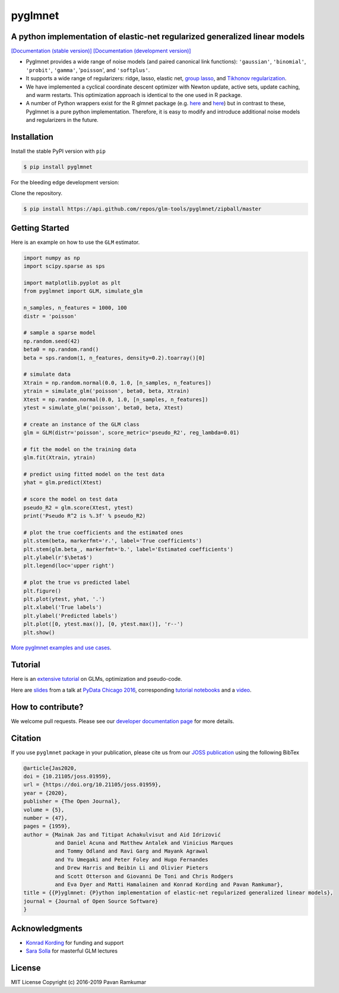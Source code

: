 pyglmnet
========

A python implementation of elastic-net regularized generalized linear models
~~~~~~~~~~~~~~~~~~~~~~~~~~~~~~~~~~~~~~~~~~~~~~~~~~~~~~~~~~~~~~~~~~~~~~~~~~~~

|License| |Travis| |Codecov| |Circle| |Gitter| |DOI| |JOSS|

`[Documentation (stable version)]`_ `[Documentation (development version)]`_

.. image:: https://user-images.githubusercontent.com/15852194/67919367-70482600-fb76-11e9-9b86-891969bd2bee.jpg

-  Pyglmnet provides a wide range of noise models (and paired canonical
   link functions): ``'gaussian'``, ``'binomial'``, ``'probit'``,
   ``'gamma'``, '``poisson``', and ``'softplus'``.

-  It supports a wide range of regularizers: ridge, lasso, elastic net,
   `group
   lasso <https://en.wikipedia.org/wiki/Proximal_gradient_methods_for_learning#Group_lasso>`__,
   and `Tikhonov
   regularization <https://en.wikipedia.org/wiki/Tikhonov_regularization>`__.

-  We have implemented a cyclical coordinate descent optimizer with
   Newton update, active sets, update caching, and warm restarts. This
   optimization approach is identical to the one used in R package.

-  A number of Python wrappers exist for the R glmnet package (e.g.
   `here <https://github.com/civisanalytics/python-glmnet>`__ and
   `here <https://github.com/dwf/glmnet-python>`__) but in contrast to
   these, Pyglmnet is a pure python implementation. Therefore, it is
   easy to modify and introduce additional noise models and regularizers
   in the future.

Installation
~~~~~~~~~~~~

Install the stable PyPI version with ``pip``

.. code:: bash

    $ pip install pyglmnet

For the bleeding edge development version:

Clone the repository.

.. code:: bash

    $ pip install https://api.github.com/repos/glm-tools/pyglmnet/zipball/master

Getting Started
~~~~~~~~~~~~~~~


Here is an example on how to use the ``GLM`` estimator.

.. code:: python

    import numpy as np
    import scipy.sparse as sps

    import matplotlib.pyplot as plt
    from pyglmnet import GLM, simulate_glm

    n_samples, n_features = 1000, 100
    distr = 'poisson'

    # sample a sparse model
    np.random.seed(42)
    beta0 = np.random.rand()
    beta = sps.random(1, n_features, density=0.2).toarray()[0]

    # simulate data
    Xtrain = np.random.normal(0.0, 1.0, [n_samples, n_features])
    ytrain = simulate_glm('poisson', beta0, beta, Xtrain)
    Xtest = np.random.normal(0.0, 1.0, [n_samples, n_features])
    ytest = simulate_glm('poisson', beta0, beta, Xtest)

    # create an instance of the GLM class
    glm = GLM(distr='poisson', score_metric='pseudo_R2', reg_lambda=0.01)

    # fit the model on the training data
    glm.fit(Xtrain, ytrain)

    # predict using fitted model on the test data
    yhat = glm.predict(Xtest)

    # score the model on test data
    pseudo_R2 = glm.score(Xtest, ytest)
    print('Pseudo R^2 is %.3f' % pseudo_R2)

    # plot the true coefficients and the estimated ones
    plt.stem(beta, markerfmt='r.', label='True coefficients')
    plt.stem(glm.beta_, markerfmt='b.', label='Estimated coefficients')
    plt.ylabel(r'$\beta$')
    plt.legend(loc='upper right')

    # plot the true vs predicted label
    plt.figure()
    plt.plot(ytest, yhat, '.')
    plt.xlabel('True labels')
    plt.ylabel('Predicted labels')
    plt.plot([0, ytest.max()], [0, ytest.max()], 'r--')
    plt.show()

`More pyglmnet examples and use
cases <http://glm-tools.github.io/pyglmnet/auto_examples/index.html>`__.

Tutorial
~~~~~~~~

Here is an `extensive
tutorial <http://glm-tools.github.io/pyglmnet/tutorial.html>`__ on GLMs,
optimization and pseudo-code.

Here are
`slides <https://pavanramkumar.github.io/pydata-chicago-2016>`__ from a
talk at `PyData Chicago
2016 <http://pydata.org/chicago2016/schedule/presentation/15/>`__,
corresponding `tutorial
notebooks <http://github.com/pavanramkumar/pydata-chicago-2016>`__ and a
`video <https://www.youtube.com/watch?v=zXec96KD1uA>`__.

How to contribute?
~~~~~~~~~~~~~~~~~~

We welcome pull requests. Please see our `developer documentation
page <https://glm-tools.github.io/pyglmnet/contributing.html>`__ for more
details.

Citation
~~~~~~~~

If you use ``pyglmnet`` package in your publication, please cite us from
our `JOSS publication <https://doi.org/10.21105/joss.01959>`__ using the following BibTex

.. code::

   @article{Jas2020,
   doi = {10.21105/joss.01959},
   url = {https://doi.org/10.21105/joss.01959},
   year = {2020},
   publisher = {The Open Journal},
   volume = {5},
   number = {47},
   pages = {1959},
   author = {Mainak Jas and Titipat Achakulvisut and Aid Idrizović
             and Daniel Acuna and Matthew Antalek and Vinicius Marques
             and Tommy Odland and Ravi Garg and Mayank Agrawal
             and Yu Umegaki and Peter Foley and Hugo Fernandes
             and Drew Harris and Beibin Li and Olivier Pieters
             and Scott Otterson and Giovanni De Toni and Chris Rodgers
             and Eva Dyer and Matti Hamalainen and Konrad Kording and Pavan Ramkumar},
   title = {{P}yglmnet: {P}ython implementation of elastic-net regularized generalized linear models},
   journal = {Journal of Open Source Software}
   }

Acknowledgments
~~~~~~~~~~~~~~~

-  `Konrad Kording <http://kordinglab.com>`__ for funding and support
-  `Sara
   Solla <http://www.physics.northwestern.edu/people/joint-faculty/sara-solla.html>`__
   for masterful GLM lectures

License
~~~~~~~

MIT License Copyright (c) 2016-2019 Pavan Ramkumar

.. |License| image:: https://img.shields.io/badge/license-MIT-blue.svg?style=flat
   :target: https://github.com/glm-tools/pyglmnet/blob/master/LICENSE
.. |Travis| image:: https://api.travis-ci.org/glm-tools/pyglmnet.svg?branch=master
   :target: https://travis-ci.org/glm-tools/pyglmnet
.. |Codecov| image:: https://codecov.io/github/glm-tools/pyglmnet/coverage.svg?precision=0
   :target: https://codecov.io/gh/glm-tools/pyglmnet
.. |Circle| image:: https://circleci.com/gh/glm-tools/pyglmnet.svg?style=svg
   :target: https://circleci.com/gh/glm-tools/pyglmnet
.. |Gitter| image:: https://badges.gitter.im/glm-tools/pyglmnet.svg
   :target: https://gitter.im/pavanramkumar/pyglmnet?utm_source=badge&utm_medium=badge&utm_campaign=pr-badge
.. |DOI| image:: https://zenodo.org/badge/55302570.svg
   :target: https://zenodo.org/badge/latestdoi/55302570
.. |JOSS| image:: https://joss.theoj.org/papers/10.21105/joss.01959/status.svg
   :target: https://doi.org/10.21105/joss.01959
.. _[Documentation (stable version)]: http://glm-tools.github.io/pyglmnet
.. _[Documentation (development version)]: https://circleci.com/api/v1.1/project/github/glm-tools/pyglmnet/latest/artifacts/0/html/index.html?branch=master
